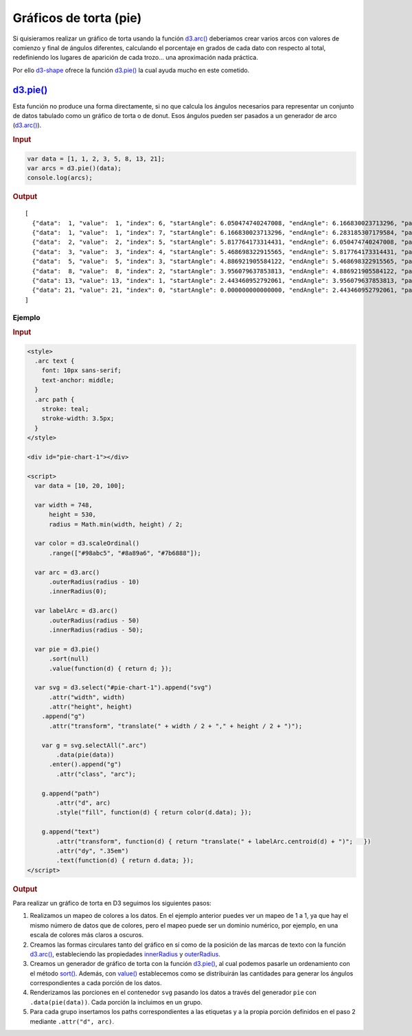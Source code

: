 ***********************
Gráficos de torta (pie)
***********************

Si quisieramos realizar un gráfico de torta usando la función `d3.arc()`_ deberiamos crear varios arcos con valores de comienzo y final de ángulos diferentes, calculando el porcentaje en grados de cada dato con respecto al total, redefiniendo los lugares de aparición de cada trozo... una aproximación nada práctica.

Por ello `d3-shape`_ ofrece la función `d3.pie()`_ la cual ayuda mucho en este cometido.

`d3.pie()`_
-----------

Esta función no produce una forma directamente, si no que calcula los ángulos necesarios para representar un conjunto de datos tabulado como un gráfico de torta o de donut. Esos ángulos pueden ser pasados a un generador de arco (`d3.arc()`_).


.. rubric:: Input

.. code-block:: js

   var data = [1, 1, 2, 3, 5, 8, 13, 21];
   var arcs = d3.pie()(data);
   console.log(arcs);

.. rubric:: Output

::

   [
     {"data":  1, "value":  1, "index": 6, "startAngle": 6.050474740247008, "endAngle": 6.166830023713296, "padAngle": 0},
     {"data":  1, "value":  1, "index": 7, "startAngle": 6.166830023713296, "endAngle": 6.283185307179584, "padAngle": 0},
     {"data":  2, "value":  2, "index": 5, "startAngle": 5.817764173314431, "endAngle": 6.050474740247008, "padAngle": 0},
     {"data":  3, "value":  3, "index": 4, "startAngle": 5.468698322915565, "endAngle": 5.817764173314431, "padAngle": 0},
     {"data":  5, "value":  5, "index": 3, "startAngle": 4.886921905584122, "endAngle": 5.468698322915565, "padAngle": 0},
     {"data":  8, "value":  8, "index": 2, "startAngle": 3.956079637853813, "endAngle": 4.886921905584122, "padAngle": 0},
     {"data": 13, "value": 13, "index": 1, "startAngle": 2.443460952792061, "endAngle": 3.956079637853813, "padAngle": 0},
     {"data": 21, "value": 21, "index": 0, "startAngle": 0.000000000000000, "endAngle": 2.443460952792061, "padAngle": 0}
   ]


.. raw:: html

   <script src="https://cdnjs.cloudflare.com/ajax/libs/d3/4.13.0/d3.min.js"></script>


Ejemplo
~~~~~~~

.. rubric:: Input

.. code-block:: html

   <style>
     .arc text {
       font: 10px sans-serif;
       text-anchor: middle;
     }
     .arc path {
       stroke: teal;
       stroke-width: 3.5px;
     }
   </style>

   <div id="pie-chart-1"></div>

   <script>
     var data = [10, 20, 100];

     var width = 748,
         height = 530,
         radius = Math.min(width, height) / 2;

     var color = d3.scaleOrdinal()
         .range(["#98abc5", "#8a89a6", "#7b6888"]);

     var arc = d3.arc()
         .outerRadius(radius - 10)
         .innerRadius(0);

     var labelArc = d3.arc()
         .outerRadius(radius - 50)
         .innerRadius(radius - 50);

     var pie = d3.pie()
         .sort(null)
         .value(function(d) { return d; });

     var svg = d3.select("#pie-chart-1").append("svg")
         .attr("width", width)
         .attr("height", height)
       .append("g")
         .attr("transform", "translate(" + width / 2 + "," + height / 2 + ")");

       var g = svg.selectAll(".arc")
           .data(pie(data))
         .enter().append("g")
           .attr("class", "arc");

       g.append("path")
           .attr("d", arc)
           .style("fill", function(d) { return color(d.data); });

       g.append("text")
           .attr("transform", function(d) { return "translate(" + labelArc.centroid(d) + ")";   })
           .attr("dy", ".35em")
           .text(function(d) { return d.data; });
   </script>

.. rubric:: Output

.. raw:: html

   <style>
     .arc text {
       font: 10px sans-serif;
       text-anchor: middle;
     }
     .arc path {
       stroke: teal;
       stroke-width: 3.5px;
     }
   </style>

   <div id="pie-chart-1"></div>
   <br>

   <script>
     var data = [10, 20, 100];

     var width = 748,
         height = 500,
         radius = Math.min(width, height) / 2;

     var color = d3.scaleOrdinal()
         .range(["#98abc5", "#8a89a6", "#7b6888"]);

     var arc = d3.arc()
         .outerRadius(radius - 10)
         .innerRadius(0);

     var labelArc = d3.arc()
         .outerRadius(radius - 50)
         .innerRadius(radius - 50);

     var pie = d3.pie()
         .sort(null)
         .value(function(d) { return d; });

     var svg = d3.select("#pie-chart-1").append("svg")
         .attr("width", width)
         .attr("height", height)
       .append("g")
         .attr("transform", "translate(" + width / 2 + "," + height / 2 + ")");

       var g = svg.selectAll(".arc")
           .data(pie(data))
         .enter().append("g")
           .attr("class", "arc");

       g.append("path")
           .attr("d", arc)
           .style("fill", function(d) { return color(d.data); });

       g.append("text")
           .attr("transform", function(d) { return "translate(" + labelArc.centroid(d) + ")";   })
           .attr("dy", ".35em")
           .text(function(d) { return d.data; });
   </script>

Para realizar un gráfico de torta en D3 seguimos los siguientes pasos:

#. Realizamos un mapeo de colores a los datos. En el ejemplo anterior puedes ver un mapeo de 1 a 1, ya que hay el mismo número de datos que de colores, pero el mapeo puede ser un dominio numérico, por ejemplo, en una escala de colores más claros a oscuros.
#. Creamos las formas circulares tanto del gráfico en sí como de la posición de las marcas de texto con la función `d3.arc()`_, estableciendo las propiedades `innerRadius`_ y `outerRadius`_.
#. Creamos un generador de gráfico de torta con la función `d3.pie()`_, al cual podemos pasarle un ordenamiento con el método `sort()`_. Además, con `value()`_ establecemos como se distribuirán las cantidades para generar los ángulos correspondientes a cada porción de los datos.
#. Renderizamos las porciones en el contenedor ``svg`` pasando los datos a través del generador ``pie`` con ``.data(pie(data))``. Cada porción la incluimos en un grupo.
#. Para cada grupo insertamos los paths correspondientes a las etiquetas y a la propia porción definidos en el paso 2 mediante ``.attr("d", arc)``.


.. _d3-shape: https://github.com/d3/d3-shape
.. _d3.arc(): https://github.com/d3/d3-shape/blob/master/README.md#arc
.. _innerRadius: https://github.com/d3/d3-shape/blob/master/README.md#arc_innerRadius
.. _outerRadius: https://github.com/d3/d3-shape/blob/master/README.md#arc_outerRadius
.. _d3.pie(): https://github.com/d3/d3-shape/blob/master/README.md#pie
.. _sort(): https://github.com/d3/d3-shape/blob/master/README.md#pie_sort
.. _value(): https://github.com/d3/d3-shape/blob/master/README.md#pie_value
